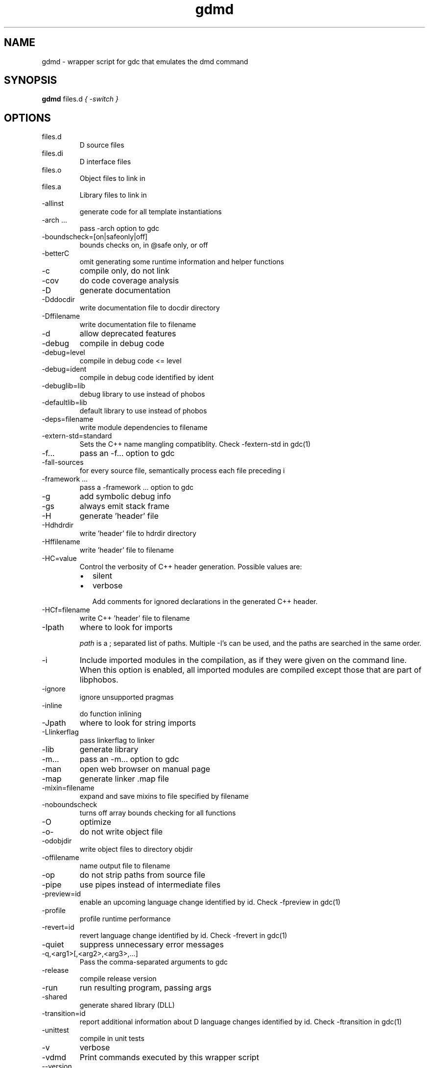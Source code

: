 .TH gdmd 1
.SH NAME
gdmd - wrapper script for gdc that emulates the dmd command
.SH SYNOPSIS
.B gdmd
files.d
...
.I { -switch }
.SH OPTIONS
.IP files.d
D source files
.IP files.di
D interface files
.IP files.o
Object files to link in
.IP files.a
Library files to link in
.IP -allinst
generate code for all template instantiations
.IP "-arch ..."
pass -arch option to gdc
.IP -boundscheck=[on|safeonly|off]
bounds checks on, in @safe only, or off
.IP -betterC
omit generating some runtime information and helper functions
.IP -c
compile only, do not link
.IP -cov
do code coverage analysis
.IP -D
generate documentation
.IP -Dddocdir
write documentation file to docdir directory
.IP -Dffilename
write documentation file to filename
.IP -d
allow deprecated features
.IP -debug
compile in debug code
.IP -debug=level
compile in debug code <= level
.IP -debug=ident
compile in debug code identified by ident
.IP -debuglib=lib
debug library to use instead of phobos
.IP -defaultlib=lib
default library to use instead of phobos
.IP -deps=filename
write module dependencies to filename
.IP -extern-std=standard
Sets the C++ name mangling compatiblity. Check -fextern-std in gdc(1)
.IP -f...
pass an -f... option to gdc
.IP -fall-sources
for every source file, semantically process each file preceding i
.IP "-framework ..."
pass a -framework ... option to gdc
.IP -g
add symbolic debug info
.IP -gs
always emit stack frame
.IP -H
generate 'header' file
.IP -Hdhdrdir
write 'header' file to hdrdir directory
.IP -Hffilename
write 'header' file to filename
.IP -HC=value
Control the verbosity of C++ header generation. Possible values are:
.RS
.IP \(bu 2
silent
.IP \(bu
verbose

Add comments for ignored declarations in the generated C++ header.
.RE
.IP -HCf=filename
write C++ 'header' file to filename
.IP -Ipath
where to look for imports

.I path
is a ; separated list of paths. Multiple -I's can be used, and the paths are searched in the same order.

.IP -i
Include imported modules in the compilation, as if they were given on the command line. When this option is enabled, all imported modules are compiled except those that are part of libphobos.
.IP -ignore
ignore unsupported pragmas
.IP -inline
do function inlining
.IP -Jpath
where to look for string imports
.IP -Llinkerflag
pass linkerflag to linker
.IP -lib
generate library
.IP -m...
pass an -m... option to gdc
.IP -man
open web browser on manual page
.IP -map
generate linker .map file
.IP -mixin=filename
expand and save mixins to file specified by filename
.IP -noboundscheck
turns off array bounds checking for all functions
.IP -O
optimize
.IP -o-
do not write object file
.IP -odobjdir
write object files to directory objdir
.IP -offilename
name output file to filename
.IP -op
do not strip paths from source file
.IP -pipe
use pipes instead of intermediate files
.IP -preview=id
enable an upcoming language change identified by id. Check -fpreview in gdc(1)
.IP -profile
profile runtime performance
.IP -revert=id
revert language change identified by id. Check -frevert in gdc(1)
.IP -quiet
suppress unnecessary error messages
.IP -q,<arg1>[,<arg2>,<arg3>,...]
Pass the comma-separated arguments to gdc
.IP -release
compile release version
.IP -run
run resulting program, passing args
.IP -shared
generate shared library (DLL)
.IP -transition=id
report additional information about D language changes identified by id. Check -ftransition in gdc(1)
.IP -unittest
compile in unit tests
.IP -v
verbose
.IP -vdmd
Print commands executed by this wrapper script
.IP --version
print compiler version and exit
.IP -h|--help
Print the usage information and exit
.IP -version=level
compile in version code <= level
.IP -version=ident
compile in version code identified by ident
.IP -vtemplates
list statistics on template instantiations
.IP -vtls
list all variables going into thread local storage
.IP -w
enable warnings
.IP -wi
enable informational warnings
compile in version code identified by ident
.IP -X
generate JSON file
.IP -Xffilename
write JSON to filename

.SH SEE ALSO
.BR gdc(1)

.SH AUTHOR
Copyright

(C) 2007 David Friedman

Maintained by:

(C) 2011 Iain Buclaw
